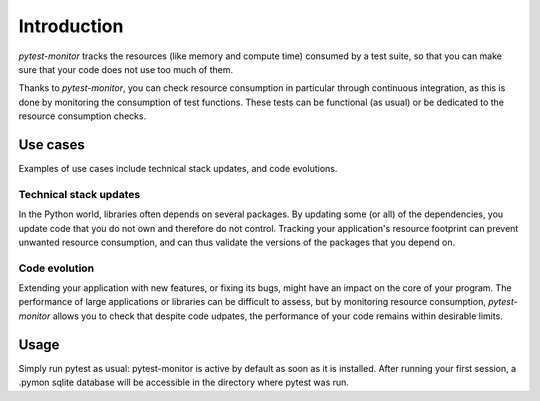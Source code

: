 ============
Introduction
============

`pytest-monitor` tracks the resources (like memory and compute time) consumed by a test suite, so that you
can make sure that your code does not use too much of them.

Thanks to `pytest-monitor`, you can check resource consumption in particular through continuous integration, as this is done by monitoring the consumption of test functions. These tests can be functional (as usual) or be dedicated to the resource consumption checks.

Use cases
---------

Examples of use cases include technical stack updates, and code evolutions.

Technical stack updates
~~~~~~~~~~~~~~~~~~~~~~~

In the Python world, libraries often depends on several packages. By updating some (or all) of the dependencies,
you update code that you do not own and therefore do not control. Tracking your application's resource footprint
can prevent unwanted resource consumption, and can thus validate the versions of the packages that you depend on.

Code evolution
~~~~~~~~~~~~~~

Extending your application with new features, or fixing its bugs, might have an impact on the core of your program. The performance of large applications or libraries can be difficult to assess, but by monitoring resource consumption, `pytest-monitor` allows you to check that despite code udpates, the performance of your code remains within desirable limits.


Usage
-----

Simply run pytest as usual: pytest-monitor is active by default as soon as it is installed. After running your first session, a .pymon sqlite database will be accessible in the directory where pytest was run.
